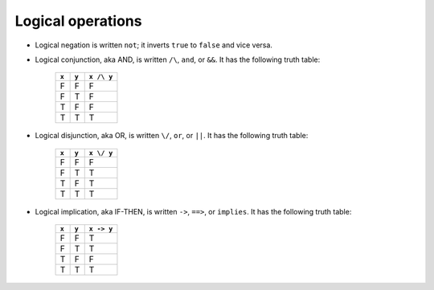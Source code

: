 Logical operations
==================

* Logical negation is written ``not``; it inverts ``true`` to
  ``false`` and vice versa.
* Logical conjunction, aka AND, is written ``/\``, ``and``, or
  ``&&``.  It has the following truth table:

    =====  =====  ==========
    ``x``  ``y``  ``x /\ y``
    =====  =====  ==========
    F      F      F
    F      T      F
    T      F      F
    T      T      T
    =====  =====  ==========

* Logical disjunction, aka OR, is written ``\/``, ``or``, or
  ``||``. It has the following truth table:

    =====  =====  ==========
    ``x``  ``y``  ``x \/ y``
    =====  =====  ==========
    F      F      F
    F      T      T
    T      F      T
    T      T      T
    =====  =====  ==========

* Logical implication, aka IF-THEN, is written ``->``, ``==>``, or
  ``implies``. It has the following truth table:

    =====  =====  ==========
    ``x``  ``y``  ``x -> y``
    =====  =====  ==========
    F      F      T
    F      T      T
    T      F      F
    T      T      T
    =====  =====  ==========

